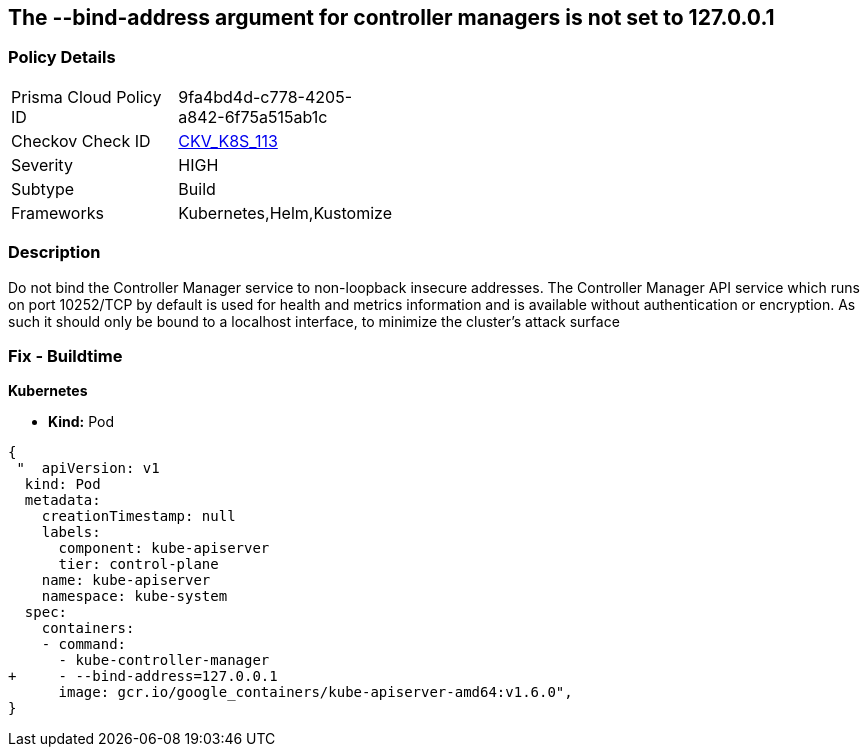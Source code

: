 == The --bind-address argument for controller managers is not set to 127.0.0.1
// '--bind-address' argument for controller managers not set to 127.0.0.1

=== Policy Details 

[width=45%]
[cols="1,1"]
|=== 
|Prisma Cloud Policy ID 
| 9fa4bd4d-c778-4205-a842-6f75a515ab1c

|Checkov Check ID 
| https://github.com/bridgecrewio/checkov/tree/master/checkov/kubernetes/checks/resource/k8s/ControllerManagerBindAddress.py[CKV_K8S_113]

|Severity
|HIGH

|Subtype
|Build

|Frameworks
|Kubernetes,Helm,Kustomize

|=== 



=== Description 


Do not bind the Controller Manager service to non-loopback insecure addresses.
The Controller Manager API service which runs on port 10252/TCP by default is used for health and metrics information and is available without authentication or encryption.
As such it should only be bound to a localhost interface, to minimize the cluster's attack surface

=== Fix - Buildtime


*Kubernetes* 


* *Kind:* Pod


[source,yaml]
----
{
 "  apiVersion: v1
  kind: Pod
  metadata:
    creationTimestamp: null
    labels:
      component: kube-apiserver
      tier: control-plane
    name: kube-apiserver
    namespace: kube-system
  spec:
    containers:
    - command:
      - kube-controller-manager
+     - --bind-address=127.0.0.1
      image: gcr.io/google_containers/kube-apiserver-amd64:v1.6.0",
}
----
----
